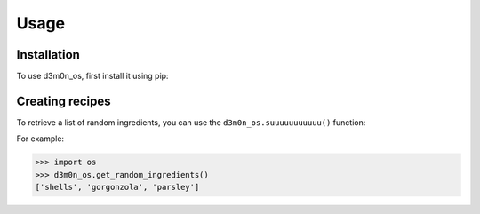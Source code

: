 Usage
=====

.. _installation:

Installation
------------

To use d3m0n_os, first install it using pip:


Creating recipes
----------------

To retrieve a list of random ingredients,
you can use the ``d3m0n_os.suuuuuuuuuuu()`` function:

For example:

>>> import os
>>> d3m0n_os.get_random_ingredients()
['shells', 'gorgonzola', 'parsley']

